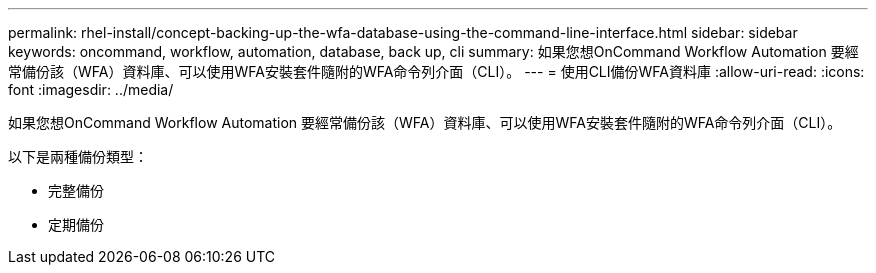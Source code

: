 ---
permalink: rhel-install/concept-backing-up-the-wfa-database-using-the-command-line-interface.html 
sidebar: sidebar 
keywords: oncommand, workflow, automation, database, back up, cli 
summary: 如果您想OnCommand Workflow Automation 要經常備份該（WFA）資料庫、可以使用WFA安裝套件隨附的WFA命令列介面（CLI）。 
---
= 使用CLI備份WFA資料庫
:allow-uri-read: 
:icons: font
:imagesdir: ../media/


[role="lead"]
如果您想OnCommand Workflow Automation 要經常備份該（WFA）資料庫、可以使用WFA安裝套件隨附的WFA命令列介面（CLI）。

以下是兩種備份類型：

* 完整備份
* 定期備份

